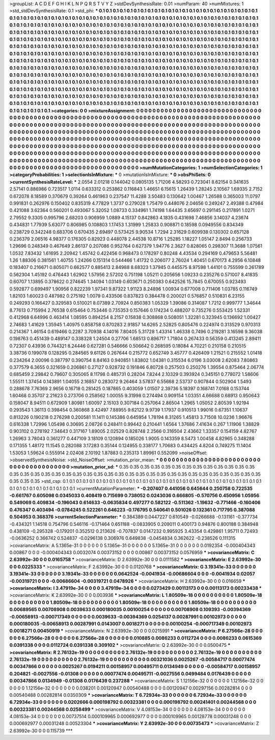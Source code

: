 >groupList:
A C D E F G H I K L
N P Q R S T V Y Z 
>stdDevSynthesisRate:
0.01 
>numParam:
40
>numMixtures:
1
>std_stdDevSynthesisRate:
0.1
>std_phi:
***
0.1 0.1 0.1 0.1 0.1 0.1 0.1 0.1 0.1 0.1
0.1 0.1 0.1 0.1 0.1 0.1 0.1 0.1 0.1 0.1
0.1 0.1 0.1 0.1 0.1 0.1 0.1 0.1 0.1 0.1
0.1 0.1 0.1 0.1 0.1 0.1 0.1 0.1 0.1 0.1
0.1 0.1 0.1 0.1 0.1 0.1 0.1 0.1 0.1 0.1
0.1 0.1 0.1 0.1 0.1 0.1 0.1 0.1 0.1 0.1
0.1 0.1 0.1 0.1 0.1 0.1 0.1 0.1 0.1 0.1
0.1 0.1 0.1 0.1 0.1 0.1 0.1 0.1 0.1 0.1
0.1 0.1 0.1 0.1 0.1 0.1 0.1 0.1 0.1 0.1
0.1 0.1 0.1 0.1 0.1 0.1 0.1 0.1 0.1 0.1
0.1 0.1 0.1 0.1 0.1 0.1 0.1 0.1 0.1 0.1
0.1 0.1 0.1 0.1 0.1 0.1 0.1 0.1 0.1 0.1
0.1 0.1 0.1 0.1 0.1 0.1 0.1 0.1 0.1 0.1
0.1 0.1 0.1 0.1 0.1 0.1 0.1 0.1 0.1 0.1
0.1 0.1 0.1 0.1 0.1 0.1 0.1 0.1 0.1 0.1
0.1 0.1 0.1 0.1 0.1 0.1 0.1 0.1 0.1 0.1
0.1 0.1 0.1 0.1 0.1 0.1 0.1 0.1 0.1 0.1
0.1 0.1 0.1 0.1 0.1 0.1 0.1 0.1 0.1 0.1
0.1 0.1 0.1 0.1 0.1 0.1 0.1 0.1 0.1 0.1
0.1 0.1 0.1 0.1 0.1 0.1 0.1 0.1 0.1 0.1
0.1 0.1 0.1 0.1 0.1 0.1 0.1 0.1 0.1 0.1
0.1 0.1 0.1 0.1 0.1 0.1 0.1 0.1 0.1 0.1
0.1 0.1 0.1 0.1 0.1 0.1 0.1 0.1 0.1 0.1
0.1 0.1 0.1 0.1 0.1 0.1 0.1 0.1 0.1 0.1
0.1 0.1 0.1 0.1 0.1 0.1 0.1 0.1 0.1 0.1
0.1 0.1 0.1 0.1 0.1 0.1 0.1 0.1 0.1 0.1
0.1 0.1 0.1 0.1 0.1 0.1 0.1 0.1 0.1 0.1
0.1 0.1 0.1 0.1 0.1 0.1 0.1 0.1 0.1 0.1
0.1 0.1 0.1 0.1 0.1 0.1 0.1 0.1 0.1 0.1
0.1 0.1 0.1 0.1 0.1 0.1 0.1 0.1 0.1 0.1
0.1 0.1 0.1 0.1 0.1 0.1 0.1 0.1 0.1 0.1
0.1 0.1 0.1 0.1 0.1 0.1 0.1 0.1 0.1 0.1
0.1 0.1 0.1 0.1 0.1 0.1 0.1 0.1 0.1 0.1
0.1 0.1 0.1 0.1 0.1 0.1 0.1 0.1 0.1 0.1
0.1 0.1 0.1 0.1 0.1 0.1 0.1 0.1 0.1 0.1
0.1 0.1 0.1 0.1 0.1 0.1 0.1 0.1 0.1 0.1
0.1 0.1 0.1 0.1 0.1 0.1 0.1 0.1 0.1 0.1
0.1 0.1 0.1 0.1 0.1 0.1 0.1 0.1 0.1 0.1
0.1 0.1 0.1 0.1 0.1 0.1 0.1 0.1 0.1 0.1
0.1 0.1 0.1 0.1 0.1 0.1 0.1 0.1 0.1 0.1
0.1 0.1 0.1 0.1 0.1 0.1 0.1 0.1 0.1 0.1
0.1 0.1 0.1 0.1 0.1 0.1 0.1 0.1 0.1 0.1
0.1 0.1 0.1 0.1 0.1 0.1 0.1 0.1 0.1 0.1
0.1 0.1 0.1 0.1 0.1 0.1 0.1 0.1 0.1 0.1
0.1 0.1 0.1 0.1 0.1 0.1 0.1 0.1 0.1 0.1
0.1 0.1 0.1 0.1 0.1 0.1 0.1 0.1 0.1 0.1
0.1 0.1 0.1 0.1 0.1 0.1 0.1 0.1 0.1 0.1
0.1 0.1 0.1 0.1 0.1 0.1 0.1 0.1 0.1 0.1
0.1 0.1 0.1 0.1 0.1 0.1 0.1 0.1 0.1 0.1
0.1 0.1 0.1 0.1 0.1 0.1 0.1 
>categories:
0 0
>mixtureAssignment:
0 0 0 0 0 0 0 0 0 0 0 0 0 0 0 0 0 0 0 0 0 0 0 0 0 0 0 0 0 0 0 0 0 0 0 0 0 0 0 0 0 0 0 0 0 0 0 0 0 0
0 0 0 0 0 0 0 0 0 0 0 0 0 0 0 0 0 0 0 0 0 0 0 0 0 0 0 0 0 0 0 0 0 0 0 0 0 0 0 0 0 0 0 0 0 0 0 0 0 0
0 0 0 0 0 0 0 0 0 0 0 0 0 0 0 0 0 0 0 0 0 0 0 0 0 0 0 0 0 0 0 0 0 0 0 0 0 0 0 0 0 0 0 0 0 0 0 0 0 0
0 0 0 0 0 0 0 0 0 0 0 0 0 0 0 0 0 0 0 0 0 0 0 0 0 0 0 0 0 0 0 0 0 0 0 0 0 0 0 0 0 0 0 0 0 0 0 0 0 0
0 0 0 0 0 0 0 0 0 0 0 0 0 0 0 0 0 0 0 0 0 0 0 0 0 0 0 0 0 0 0 0 0 0 0 0 0 0 0 0 0 0 0 0 0 0 0 0 0 0
0 0 0 0 0 0 0 0 0 0 0 0 0 0 0 0 0 0 0 0 0 0 0 0 0 0 0 0 0 0 0 0 0 0 0 0 0 0 0 0 0 0 0 0 0 0 0 0 0 0
0 0 0 0 0 0 0 0 0 0 0 0 0 0 0 0 0 0 0 0 0 0 0 0 0 0 0 0 0 0 0 0 0 0 0 0 0 0 0 0 0 0 0 0 0 0 0 0 0 0
0 0 0 0 0 0 0 0 0 0 0 0 0 0 0 0 0 0 0 0 0 0 0 0 0 0 0 0 0 0 0 0 0 0 0 0 0 0 0 0 0 0 0 0 0 0 0 0 0 0
0 0 0 0 0 0 0 0 0 0 0 0 0 0 0 0 0 0 0 0 0 0 0 0 0 0 0 0 0 0 0 0 0 0 0 0 0 0 0 0 0 0 0 0 0 0 0 0 0 0
0 0 0 0 0 0 0 0 0 0 0 0 0 0 0 0 0 0 0 0 0 0 0 0 0 0 0 0 0 0 0 0 0 0 0 0 0 0 0 0 0 0 0 0 0 0 0 
>numMutationCategories:
1
>numSelectionCategories:
1
>categoryProbabilities:
1 
>selectionIsInMixture:
***
0 
>mutationIsInMixture:
***
0 
>obsPhiSets:
0
>currentSynthesisRateLevel:
***
2.0554 2.01218 0.144042 0.0805135 1.71206 4.58293 0.723041 8.62154 0.341635 2.57141
0.886986 0.723517 1.0114 0.633312 0.253862 0.116843 1.46651 6.15615 1.26439 1.28245
2.10567 1.69335 2.7152 0.672078 8.18589 0.370679 0.39264 0.461963 0.237547 11.4288
3.50483 0.130642 1.00467 1.26588 0.365003 11.0797 0.991831 0.262976 0.150402 0.835319
4.77829 1.3737 0.279028 1.75479 0.448076 2.04656 0.249247 2.49388 0.47984 0.421088
3.62364 0.560201 0.493067 5.32052 1.08733 0.334961 1.74198 1.64435 3.65697 0.291145
0.217891 1.0271 2.79552 9.3305 0.995796 2.68203 0.906959 1.0889 4.15137 0.842863
4.1835 0.431698 7.46856 3.14037 4.23674 0.434831 1.77939 5.63077 0.806985 0.108803
1.17453 1.31999 1.25833 0.908871 0.18598 0.0949556 0.834349 0.238729 0.342248 0.683706
0.670435 2.69497 0.573425 9.90534 1.7294 2.31629 0.609938 0.130302 0.657128 0.236379
2.06516 4.98377 0.176305 0.82923 0.448078 2.44538 10.8716 1.25285 1.18227 1.05147
2.8494 0.256733 1.29696 0.248349 0.467649 2.86137 0.207086 0.952764 0.627379 1.94776
2.3627 0.828065 0.298307 11.3688 1.07561 1.0532 7.83432 1.61695 2.20942 1.45742
0.422456 0.968473 0.178297 0.80248 4.43534 0.294169 0.479653 5.56481 1.26 1.88306
0.381561 1.40755 1.24266 0.151314 0.544466 1.41732 0.206077 2.76024 1.40451 0.670173
4.2956 6.10848 0.183407 0.216671 0.805071 0.662577 0.885413 2.84988 8.68323 1.37945
0.445575 8.97598 1.44101 0.755599 0.261789 0.562304 1.45192 0.476443 1.62902 1.57956
2.57202 0.751198 1.05211 0.205656 1.09233 0.235276 0.571007 8.41835 0.60707 1.13895
0.378622 0.274645 1.34094 1.03149 0.603671 0.250383 0.642526 15.7845 0.670055 0.923493
0.592877 0.699497 1.90956 0.822239 1.97341 9.87322 1.91123 8.24896 1.00934 0.677008
0.711406 1.03785 0.116749 1.82103 1.60023 0.487982 0.275192 1.0079 0.433506 0.837823
0.384478 0.200021 0.576857 0.510831 6.23155 0.249293 0.166427 0.329583 0.510021 8.07389
2.70924 0.850383 1.05329 1.39086 0.314087 1.7212 0.999777 1.34644 8.77613 0.715994
2.76538 0.615464 0.753446 0.735353 0.157646 0.174234 0.488207 0.735276 0.553425 1.52331
0.412968 6.64996 0.463414 1.08595 0.894254 8.2157 0.15838 0.308868 0.508051 1.32281
0.323945 0.136692 1.00427 2.74683 1.41629 1.35945 1.40975 0.858758 0.870283 2.91857
14.6265 2.52825 0.805476 0.224974 0.313529 0.970313 0.214367 1.46154 0.619466 0.2287
3.70938 4.14016 7.80405 5.31728 1.43314 1.46338 0.7496 0.219281 3.16598 9.36038
0.198763 0.451439 0.489147 0.338328 1.24504 0.27706 1.68513 0.896717 1.71804 0.267433
0.56359 0.413245 2.89411 0.72307 0.43936 0.744321 8.24446 0.627281 0.546666 0.506642
0.268595 0.18084 4.70221 0.210158 0.210515 3.38736 0.199078 0.128295 0.284565 9.61126
0.267644 0.215772 0.652749 3.45777 0.426409 1.21521 0.215552 1.01418 0.234264 2.00096
0.387797 0.390754 8.84163 0.940851 1.83802 1.04381 0.315534 6.0196 3.03008 2.62083
7.80863 0.377579 6.3655 0.321659 0.206861 0.27127 0.928732 0.191846 6.80728 0.257503
0.250276 1.39554 0.875464 2.06774 0.685459 2.29842 0.79607 0.305065 8.11798 0.485731
0.28204 7.8244 2.10329 0.393924 0.345151 0.778072 1.58606 1.55511 1.37454 0.143891
1.04055 2.16857 0.283072 9.26464 3.57837 6.55668 2.53737 0.907844 0.502904 1.5493
0.288678 7.76369 2.9656 0.16718 0.281425 0.187865 0.403059 1.01507 2.39736 5.18397
0.168741 7.0168 0.153744 1.60468 0.35707 2.21623 0.273706 0.258562 1.00055 9.31998
0.274494 0.909154 1.03351 4.66688 0.68913 0.950643 0.158047 8.94511 0.672909 1.80981
1.60097 2.15103 0.307184 0.257064 2.86504 1.2965 1.05052 2.80539 1.92194 0.293543
1.36113 0.398454 0.360868 3.42497 7.88955 9.62122 9.9739 1.17937 0.910513 1.99016
0.67351 1.10637 0.813226 0.190218 0.276298 0.200581 11.1411 0.145386 0.645954 1.78194
8.31265 1.45813 3.71508 10.0236 1.96676 0.616338 1.72996 1.05498 0.30695 2.08726
0.248411 0.99442 0.210441 1.6564 1.37686 7.41634 0.267 1.11906 1.38829 0.903102
0.278192 7.34643 0.317167 1.89005 2.02529 0.828748 2.2566 0.316504 2.43662 1.33357
0.154159 4.82767 1.26963 3.78043 0.361277 0.447109 3.18109 0.120894 0.185026 1.9005
0.143359 8.5473 1.00458 4.82965 0.348288 0.171355 1.48172 11.1545 0.282088 3.17283
0.35144 0.124955 0.338177 1.70683 0.434425 4.8204 0.749275 11.1404 1.53053 1.59624
0.555914 2.02408 2.10192 1.87883 0.235313 1.89961 0.552099 
>noiseOffset:
>observedSynthesisNoise:
>std_NoiseOffset:
>mutation_prior_mean:
***
0 0 0 0 0 0 0 0 0 0
0 0 0 0 0 0 0 0 0 0
0 0 0 0 0 0 0 0 0 0
0 0 0 0 0 0 0 0 0 0
>mutation_prior_sd:
***
0.35 0.35 0.35 0.35 0.35 0.35 0.35 0.35 0.35 0.35
0.35 0.35 0.35 0.35 0.35 0.35 0.35 0.35 0.35 0.35
0.35 0.35 0.35 0.35 0.35 0.35 0.35 0.35 0.35 0.35
0.35 0.35 0.35 0.35 0.35 0.35 0.35 0.35 0.35 0.35
>std_csp:
0.1 0.1 0.1 0.1 0.1 0.1 0.1 0.1 0.1 0.1
0.1 0.1 0.1 0.1 0.1 0.1 0.1 0.1 0.1 0.1
0.1 0.1 0.1 0.1 0.1 0.1 0.1 0.1 0.1 0.1
0.1 0.1 0.1 0.1 0.1 0.1 0.1 0.1 0.1 0.1
>currentMutationParameter:
***
-0.207407 0.441056 0.645644 0.250758 0.722535 -0.661767 0.605098 0.0345033 0.408419 0.715699
0.738052 0.0243036 0.666805 -0.570756 0.450956 1.05956 0.549069 0.409834 -0.196043 0.614633
-0.0635834 0.497277 0.582122 -0.511362 -1.19632 -0.771466 -0.160406 0.476347 0.403494 -0.0784245
0.522261 0.646223 -0.176795 0.540641 0.501026 0.132361 0.717795 0.387088 0.504953 0.368376
>currentSelectionParameter:
***
0.384389 0.0447227 0.610549 -0.0266688 -0.131161 -0.377734 -0.434321 1.14518 0.754796 0.546116
-0.171464 0.651188 -0.0833905 0.209011 0.400173 0.94876 0.800188 0.384948 0.438109 -0.295328
-0.179201 0.352512 0.213626 -0.707837 0.0147232 0.995925 3.43354 0.429861 1.95711 0.72493
-0.0636252 0.366742 0.524837 -0.0296138 0.306976 0.649838 -0.0454834 0.362622 -0.238526 0.111315
>covarianceMatrix:
A
5.1365e-31	0	0	0	0	0	
0	5.1365e-31	0	0	0	0	
0	0	5.1365e-31	0	0	0	
0	0	0	0.0192354	-0.000404343	0.00867	
0	0	0	-0.000404343	0.0032074	0.00373152	
0	0	0	0.00867	0.00373152	0.0576959	
***
>covarianceMatrix:
C
2.63992e-30	0	
0	0.0165758	
***
>covarianceMatrix:
D
2.63992e-30	0	
0	0.0111582	
***
>covarianceMatrix:
E
2.63992e-30	0	
0	0.0225333	
***
>covarianceMatrix:
F
2.63992e-30	0	
0	0.0120768	
***
>covarianceMatrix:
G
3.19341e-33	0	0	0	0	0	
0	3.19341e-33	0	0	0	0	
0	0	3.19341e-33	0	0	0	
0	0	0	0.0642524	-0.0041934	-0.00686604	
0	0	0	-0.0041934	0.02057	-0.00319721	
0	0	0	-0.00686604	-0.00319721	0.0478926	
***
>covarianceMatrix:
H
2.63992e-30	0	
0	0.016659	
***
>covarianceMatrix:
I
3.47919e-34	0	0	0	
0	3.47919e-34	0	0	
0	0	0.0273429	0.00113173	
0	0	0.00113173	0.00233438	
***
>covarianceMatrix:
K
2.63992e-30	0	
0	0.003936	
***
>covarianceMatrix:
L
1.80509e-18	0	0	0	0	0	0	0	0	0	
0	1.80509e-18	0	0	0	0	0	0	0	0	
0	0	1.80509e-18	0	0	0	0	0	0	0	
0	0	0	1.80509e-18	0	0	0	0	0	0	
0	0	0	0	1.80509e-18	0	0	0	0	0	
0	0	0	0	0	0.00689565	0.00708908	0.0039633	0.000180035	0.00100254	
0	0	0	0	0	0.00708908	0.109393	-0.00394369	-0.00658913	-0.000717349	
0	0	0	0	0	0.0039633	-0.00394369	0.0254137	0.00287991	0.00102973	
0	0	0	0	0	0.000180035	-0.00658913	0.00287991	0.0143007	0.0018271	
0	0	0	0	0	0.00100254	-0.000717349	0.00102973	0.0018271	0.00450919	
***
>covarianceMatrix:
N
2.63992e-30	0	
0	0.0215991	
***
>covarianceMatrix:
P
6.27566e-28	0	0	0	0	0	
0	6.27566e-28	0	0	0	0	
0	0	6.27566e-28	0	0	0	
0	0	0	0.010885	0.0086233	0.0112724	
0	0	0	0.0086233	0.0615369	0.0391338	
0	0	0	0.0112724	0.0391338	0.309102	
***
>covarianceMatrix:
Q
2.63992e-30	0	
0	0.0500475	
***
>covarianceMatrix:
R
2.76132e-19	0	0	0	0	0	0	0	0	0	
0	2.76132e-19	0	0	0	0	0	0	0	0	
0	0	2.76132e-19	0	0	0	0	0	0	0	
0	0	0	2.76132e-19	0	0	0	0	0	0	
0	0	0	0	2.76132e-19	0	0	0	0	0	
0	0	0	0	0	0.00321036	0.0025267	-0.00584717	0.00077474	0.00347866	
0	0	0	0	0	0.0025267	0.0194211	0.00158957	0.00495711	0.0134949	
0	0	0	0	0	-0.00584717	0.00158957	0.204821	-0.0027556	-0.01308	
0	0	0	0	0	0.00077474	0.00495711	-0.0027556	0.0499484	0.0176439	
0	0	0	0	0	0.00347866	0.0134949	-0.01308	0.0176439	0.237288	
***
>covarianceMatrix:
S
1.12156e-32	0	0	0	0	0	
0	1.12156e-32	0	0	0	0	
0	0	1.12156e-32	0	0	0	
0	0	0	0.038201	0.00120947	0.00540488	
0	0	0	0.00120947	0.00297156	0.00282814	
0	0	0	0.00540488	0.00282814	0.0350309	
***
>covarianceMatrix:
T
6.72934e-33	0	0	0	0	0	
0	6.72934e-33	0	0	0	0	
0	0	6.72934e-33	0	0	0	
0	0	0	0.0202666	0.000198792	0.00323381	
0	0	0	0.000198792	0.00241401	0.00244568	
0	0	0	0.00323381	0.00244568	0.0258499	
***
>covarianceMatrix:
V
4.08153e-34	0	0	0	0	0	
0	4.08153e-34	0	0	0	0	
0	0	4.08153e-34	0	0	0	
0	0	0	0.00737514	0.000109965	0.000692977	
0	0	0	0.000109965	0.00128778	0.00031248	
0	0	0	0.000692977	0.00031248	0.00523304	
***
>covarianceMatrix:
Y
2.63992e-30	0	
0	0.00735473	
***
>covarianceMatrix:
Z
2.63992e-30	0	
0	0.115739	
***
